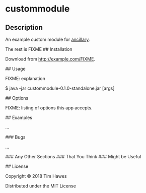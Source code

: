 * custommodule

** Description
   An example custom module for [[https://github.com/timotheosh/ancillary][ancillary]].

The rest is FIXME
## Installation

Download from http://example.com/FIXME.

## Usage

FIXME: explanation

    $ java -jar custommodule-0.1.0-standalone.jar [args]

## Options

FIXME: listing of options this app accepts.

## Examples

...

### Bugs

...

### Any Other Sections
### That You Think
### Might be Useful

## License

Copyright © 2018 Tim Hawes

Distributed under the MIT License
